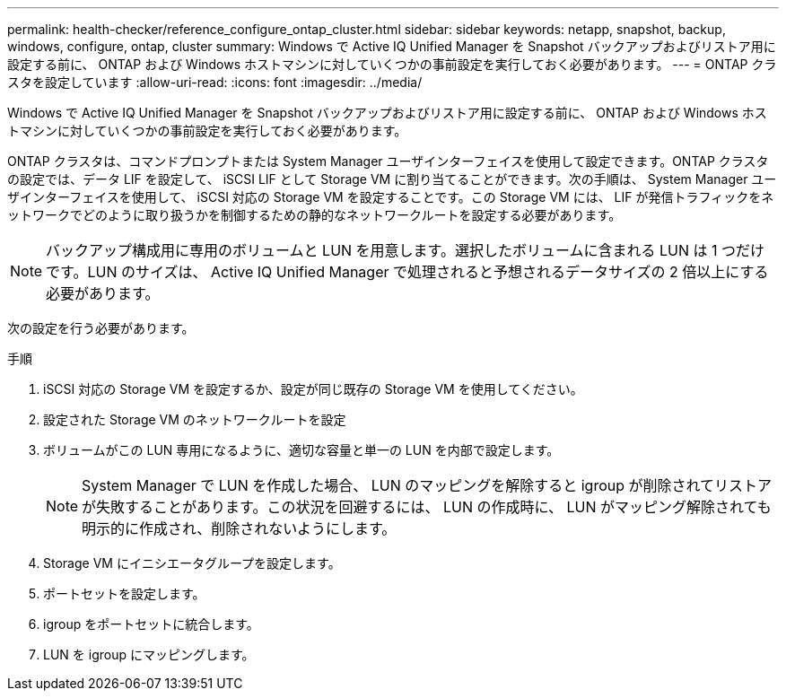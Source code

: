 ---
permalink: health-checker/reference_configure_ontap_cluster.html 
sidebar: sidebar 
keywords: netapp, snapshot, backup, windows, configure, ontap, cluster 
summary: Windows で Active IQ Unified Manager を Snapshot バックアップおよびリストア用に設定する前に、 ONTAP および Windows ホストマシンに対していくつかの事前設定を実行しておく必要があります。 
---
= ONTAP クラスタを設定しています
:allow-uri-read: 
:icons: font
:imagesdir: ../media/


[role="lead"]
Windows で Active IQ Unified Manager を Snapshot バックアップおよびリストア用に設定する前に、 ONTAP および Windows ホストマシンに対していくつかの事前設定を実行しておく必要があります。

ONTAP クラスタは、コマンドプロンプトまたは System Manager ユーザインターフェイスを使用して設定できます。ONTAP クラスタの設定では、データ LIF を設定して、 iSCSI LIF として Storage VM に割り当てることができます。次の手順は、 System Manager ユーザインターフェイスを使用して、 iSCSI 対応の Storage VM を設定することです。この Storage VM には、 LIF が発信トラフィックをネットワークでどのように取り扱うかを制御するための静的なネットワークルートを設定する必要があります。

[NOTE]
====
バックアップ構成用に専用のボリュームと LUN を用意します。選択したボリュームに含まれる LUN は 1 つだけです。LUN のサイズは、 Active IQ Unified Manager で処理されると予想されるデータサイズの 2 倍以上にする必要があります。

====
次の設定を行う必要があります。

.手順
. iSCSI 対応の Storage VM を設定するか、設定が同じ既存の Storage VM を使用してください。
. 設定された Storage VM のネットワークルートを設定
. ボリュームがこの LUN 専用になるように、適切な容量と単一の LUN を内部で設定します。
+

NOTE: System Manager で LUN を作成した場合、 LUN のマッピングを解除すると igroup が削除されてリストアが失敗することがあります。この状況を回避するには、 LUN の作成時に、 LUN がマッピング解除されても明示的に作成され、削除されないようにします。

. Storage VM にイニシエータグループを設定します。
. ポートセットを設定します。
. igroup をポートセットに統合します。
. LUN を igroup にマッピングします。

